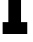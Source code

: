 SplineFontDB: 3.2
FontName: 0001_0001.ttf
FullName: Untitled32
FamilyName: Untitled32
Weight: Regular
Copyright: Copyright (c) 2021, 
UComments: "2021-10-20: Created with FontForge (http://fontforge.org)"
Version: 001.000
ItalicAngle: 0
UnderlinePosition: -100
UnderlineWidth: 50
Ascent: 800
Descent: 200
InvalidEm: 0
LayerCount: 2
Layer: 0 0 "Back" 1
Layer: 1 0 "Fore" 0
XUID: [1021 412 1318575179 451346]
OS2Version: 0
OS2_WeightWidthSlopeOnly: 0
OS2_UseTypoMetrics: 1
CreationTime: 1634731554
ModificationTime: 1634731554
OS2TypoAscent: 0
OS2TypoAOffset: 1
OS2TypoDescent: 0
OS2TypoDOffset: 1
OS2TypoLinegap: 0
OS2WinAscent: 0
OS2WinAOffset: 1
OS2WinDescent: 0
OS2WinDOffset: 1
HheadAscent: 0
HheadAOffset: 1
HheadDescent: 0
HheadDOffset: 1
OS2Vendor: 'PfEd'
DEI: 91125
Encoding: ISO8859-1
UnicodeInterp: none
NameList: AGL For New Fonts
DisplaySize: -48
AntiAlias: 1
FitToEm: 0
BeginChars: 256 1

StartChar: f
Encoding: 102 102 0
Width: 778
VWidth: 2048
Flags: HW
LayerCount: 2
Fore
SplineSet
209 829 m 1
 66 829 l 1
 66 1124 l 1
 209 1124 l 1
 209 1262.66666667 248.666666667 1359.66666667 328 1415 c 0
 394 1461.66666667 500.333333333 1485 647 1485 c 2
 715 1485 l 1
 715 1227 l 1
 709 1227 l 1
 643 1231 l 2
 603 1233.66666667 572.666666667 1226 552 1208 c 0
 534.666666667 1193.33333333 526 1167.33333333 526 1130 c 2
 526 1124 l 1
 684 1124 l 1
 684 829 l 1
 526 829 l 1
 526 297 l 1
 682 297 l 1
 682 0 l 1
 66 0 l 1
 66 297 l 1
 209 297 l 1
 209 829 l 1
EndSplineSet
EndChar
EndChars
EndSplineFont
